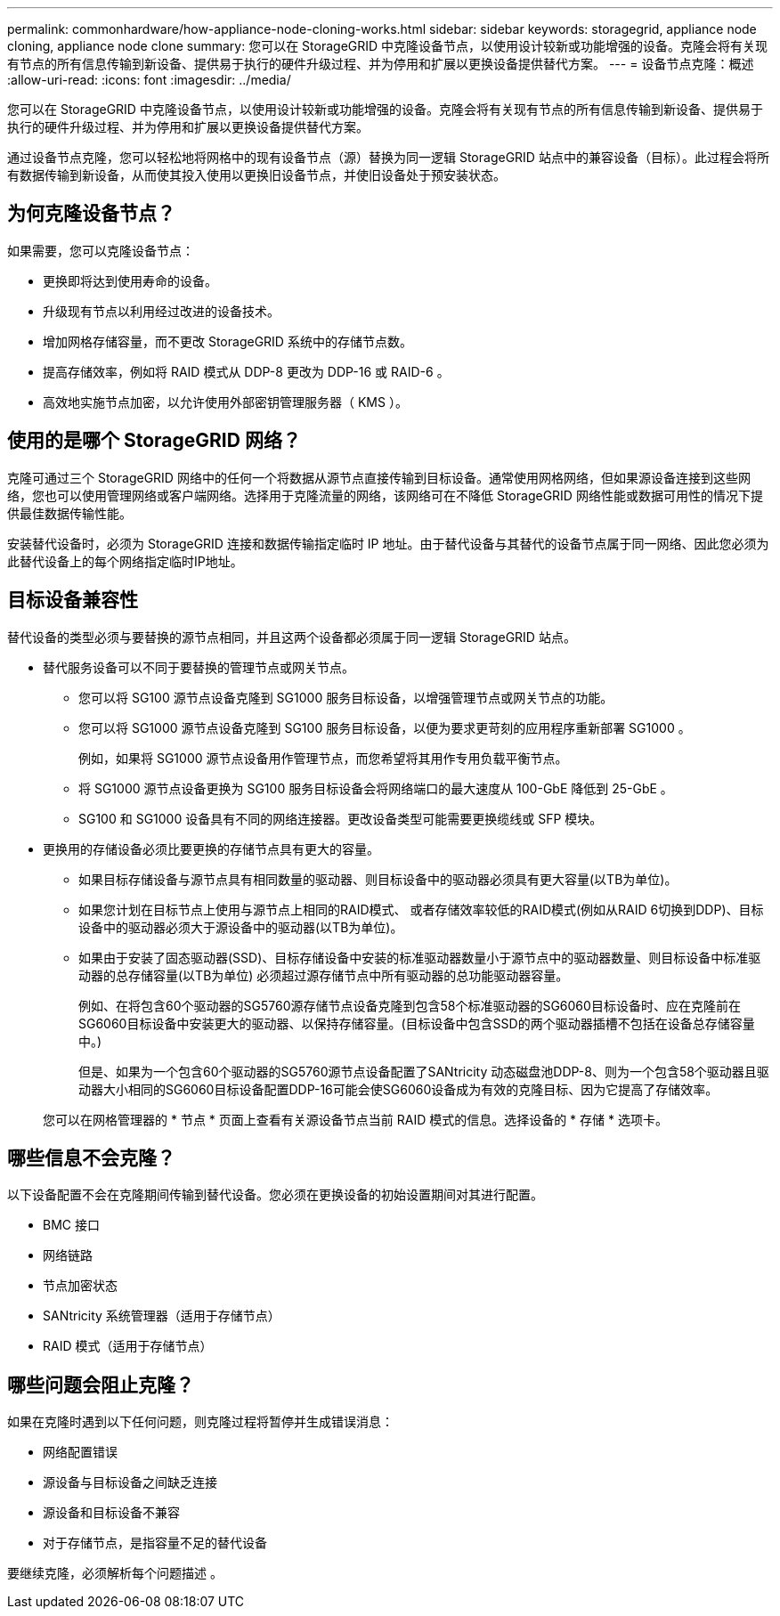 ---
permalink: commonhardware/how-appliance-node-cloning-works.html 
sidebar: sidebar 
keywords: storagegrid, appliance node cloning, appliance node clone 
summary: 您可以在 StorageGRID 中克隆设备节点，以使用设计较新或功能增强的设备。克隆会将有关现有节点的所有信息传输到新设备、提供易于执行的硬件升级过程、并为停用和扩展以更换设备提供替代方案。 
---
= 设备节点克隆：概述
:allow-uri-read: 
:icons: font
:imagesdir: ../media/


[role="lead"]
您可以在 StorageGRID 中克隆设备节点，以使用设计较新或功能增强的设备。克隆会将有关现有节点的所有信息传输到新设备、提供易于执行的硬件升级过程、并为停用和扩展以更换设备提供替代方案。

通过设备节点克隆，您可以轻松地将网格中的现有设备节点（源）替换为同一逻辑 StorageGRID 站点中的兼容设备（目标）。此过程会将所有数据传输到新设备，从而使其投入使用以更换旧设备节点，并使旧设备处于预安装状态。



== 为何克隆设备节点？

如果需要，您可以克隆设备节点：

* 更换即将达到使用寿命的设备。
* 升级现有节点以利用经过改进的设备技术。
* 增加网格存储容量，而不更改 StorageGRID 系统中的存储节点数。
* 提高存储效率，例如将 RAID 模式从 DDP-8 更改为 DDP-16 或 RAID-6 。
* 高效地实施节点加密，以允许使用外部密钥管理服务器（ KMS ）。




== 使用的是哪个 StorageGRID 网络？

克隆可通过三个 StorageGRID 网络中的任何一个将数据从源节点直接传输到目标设备。通常使用网格网络，但如果源设备连接到这些网络，您也可以使用管理网络或客户端网络。选择用于克隆流量的网络，该网络可在不降低 StorageGRID 网络性能或数据可用性的情况下提供最佳数据传输性能。

安装替代设备时，必须为 StorageGRID 连接和数据传输指定临时 IP 地址。由于替代设备与其替代的设备节点属于同一网络、因此您必须为此替代设备上的每个网络指定临时IP地址。



== 目标设备兼容性

替代设备的类型必须与要替换的源节点相同，并且这两个设备都必须属于同一逻辑 StorageGRID 站点。

* 替代服务设备可以不同于要替换的管理节点或网关节点。
+
** 您可以将 SG100 源节点设备克隆到 SG1000 服务目标设备，以增强管理节点或网关节点的功能。
** 您可以将 SG1000 源节点设备克隆到 SG100 服务目标设备，以便为要求更苛刻的应用程序重新部署 SG1000 。
+
例如，如果将 SG1000 源节点设备用作管理节点，而您希望将其用作专用负载平衡节点。

** 将 SG1000 源节点设备更换为 SG100 服务目标设备会将网络端口的最大速度从 100-GbE 降低到 25-GbE 。
** SG100 和 SG1000 设备具有不同的网络连接器。更改设备类型可能需要更换缆线或 SFP 模块。


* 更换用的存储设备必须比要更换的存储节点具有更大的容量。
+
** 如果目标存储设备与源节点具有相同数量的驱动器、则目标设备中的驱动器必须具有更大容量(以TB为单位)。
** 如果您计划在目标节点上使用与源节点上相同的RAID模式、 或者存储效率较低的RAID模式(例如从RAID 6切换到DDP)、目标设备中的驱动器必须大于源设备中的驱动器(以TB为单位)。
** 如果由于安装了固态驱动器(SSD)、目标存储设备中安装的标准驱动器数量小于源节点中的驱动器数量、则目标设备中标准驱动器的总存储容量(以TB为单位) 必须超过源存储节点中所有驱动器的总功能驱动器容量。
+
例如、在将包含60个驱动器的SG5760源存储节点设备克隆到包含58个标准驱动器的SG6060目标设备时、应在克隆前在SG6060目标设备中安装更大的驱动器、以保持存储容量。(目标设备中包含SSD的两个驱动器插槽不包括在设备总存储容量中。)

+
但是、如果为一个包含60个驱动器的SG5760源节点设备配置了SANtricity 动态磁盘池DDP-8、则为一个包含58个驱动器且驱动器大小相同的SG6060目标设备配置DDP-16可能会使SG6060设备成为有效的克隆目标、因为它提高了存储效率。

+
您可以在网格管理器的 * 节点 * 页面上查看有关源设备节点当前 RAID 模式的信息。选择设备的 * 存储 * 选项卡。







== 哪些信息不会克隆？

以下设备配置不会在克隆期间传输到替代设备。您必须在更换设备的初始设置期间对其进行配置。

* BMC 接口
* 网络链路
* 节点加密状态
* SANtricity 系统管理器（适用于存储节点）
* RAID 模式（适用于存储节点）




== 哪些问题会阻止克隆？

如果在克隆时遇到以下任何问题，则克隆过程将暂停并生成错误消息：

* 网络配置错误
* 源设备与目标设备之间缺乏连接
* 源设备和目标设备不兼容
* 对于存储节点，是指容量不足的替代设备


要继续克隆，必须解析每个问题描述 。
